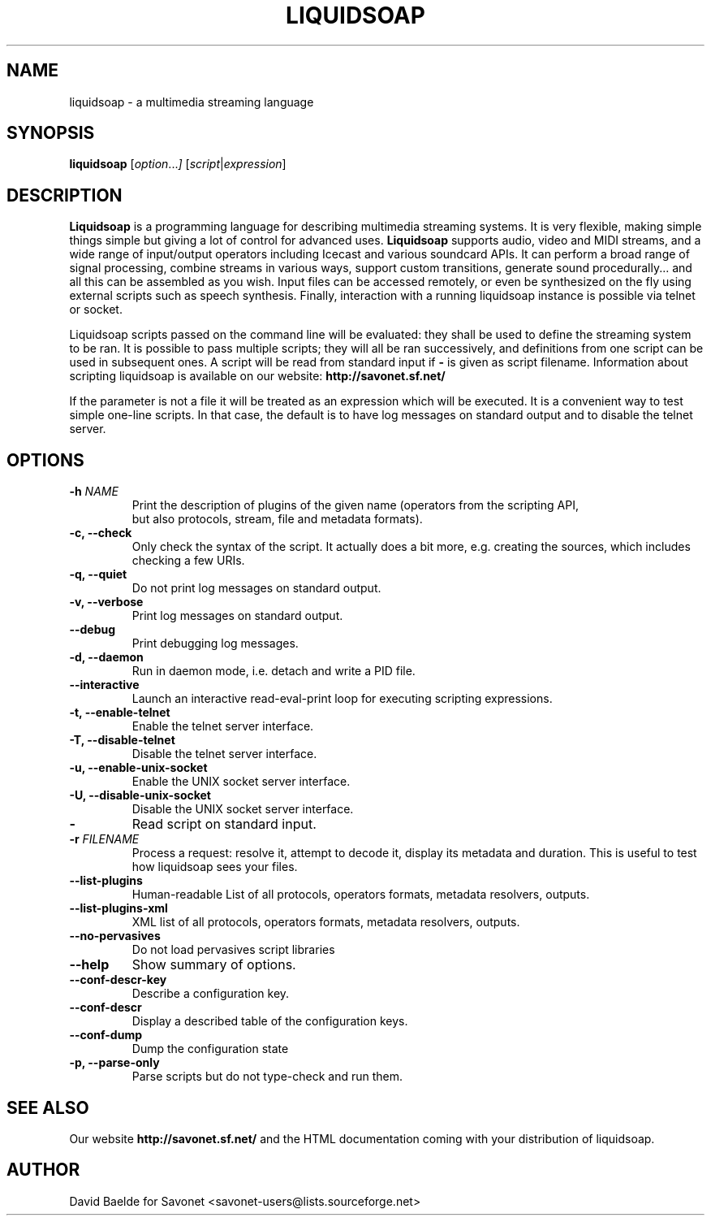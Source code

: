 .\"                                      Hey, EMACS: -*- nroff -*-
.TH LIQUIDSOAP 1 "September 06, 2010" "Liquidsoap 1.0.0 beta1"


.SH NAME
liquidsoap \- a multimedia streaming language
.\"
.SH SYNOPSIS
.B liquidsoap
.RI [ option ... ]
.RI [ script | expression ]
.\"
.SH DESCRIPTION
.B Liquidsoap
is a programming language for describing multimedia streaming systems.
It is very flexible, making simple things simple but giving a lot
of control for advanced uses.
.B Liquidsoap
supports audio, video and MIDI streams,
and a wide range of input/output operators
including Icecast and various soundcard APIs.
It can perform a broad range of signal processing,
combine streams in various ways, support custom transitions,
generate sound procedurally...
and all this can be assembled as you wish.
Input files can be accessed remotely, or even be synthesized on the fly
using external scripts such as speech synthesis.
Finally, interaction with a running liquidsoap instance is possible
via telnet or socket.

Liquidsoap scripts passed on the command line will be evaluated:
they shall be used to define the streaming system to be ran.
It is possible to pass multiple scripts; they will all be ran successively,
and definitions from one script can be used in subsequent ones.
A script will be read from standard input if
.B \-
is given as script filename.
Information about scripting liquidsoap is available on our website:
.B http://savonet.sf.net/

If the parameter is not a file it will be treated as an expression which will 
be executed. It is a convenient way to test simple one-line scripts. In that 
case, the default is to have log messages on standard output and to disable the 
telnet server.

.\"
.SH OPTIONS
.TP
.BI \-h " NAME"
Print the description of plugins of the given name
(operators from the scripting API,
 but also protocols, stream, file and metadata formats).
.TP
.B \-c, \-\-check
Only check the syntax of the script.
It actually does a bit more, e.g. creating the sources, which includes
checking a few URIs.
.TP
.B \-q, \-\-quiet
Do not print log messages on standard output.
.TP
.B \-v, \-\-verbose
Print log messages on standard output.
.TP
.B \-\-debug
Print debugging log messages.
.TP
.B \-d, \-\-daemon
Run in daemon mode, i.e. detach and write a PID file.
.TP
.B \-\-interactive
Launch an interactive read-eval-print loop for executing scripting
expressions.
.TP
.B \-t, \-\-enable-telnet
Enable the telnet server interface.
.TP
.B \-T, \-\-disable-telnet
Disable the telnet server interface.
.TP
.B \-u, \-\-enable-unix-socket
Enable the UNIX socket server interface.
.TP
.B \-U, \-\-disable-unix-socket
Disable the UNIX socket server interface.
.TP
.B \-
Read script on standard input.
.TP
.BI \-r " FILENAME"
Process a request: resolve it, attempt to decode it, display its metadata
and duration. This is useful to test how liquidsoap sees your files.
.TP
.B \-\-list\-plugins
Human-readable List of all protocols, operators formats, metadata resolvers, outputs.
.TP
.B \-\-list\-plugins\-xml
XML list of all protocols, operators formats, metadata resolvers, outputs.
.TP
.B \-\-no\-pervasives
Do not load pervasives script libraries
.TP
.B \-\-help
Show summary of options.
.TP
.B \-\-conf\-descr\-key
Describe a configuration key.
.TP
.B \-\-conf\-descr
Display a described table of the configuration keys.
.TP
.B \-\-conf\-dump
Dump the configuration state
.TP
.B \-p, \-\-parse-only
Parse scripts but do not type-check and run them.

.\"
.SH SEE ALSO
Our website
.B http://savonet.sf.net/
and the HTML documentation coming with your distribution of liquidsoap.
.\"
.SH AUTHOR
David Baelde for Savonet <savonet-users@lists.sourceforge.net>
